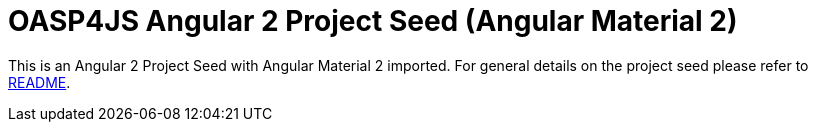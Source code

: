 = OASP4JS Angular 2 Project Seed (Angular Material 2)

This is an Angular 2 Project Seed with Angular Material 2 imported. For general details on the project seed please refer
 to https://github.com/devonfw/oasp4js-ng2-project-seed/blob/master/README.adoc[README].
